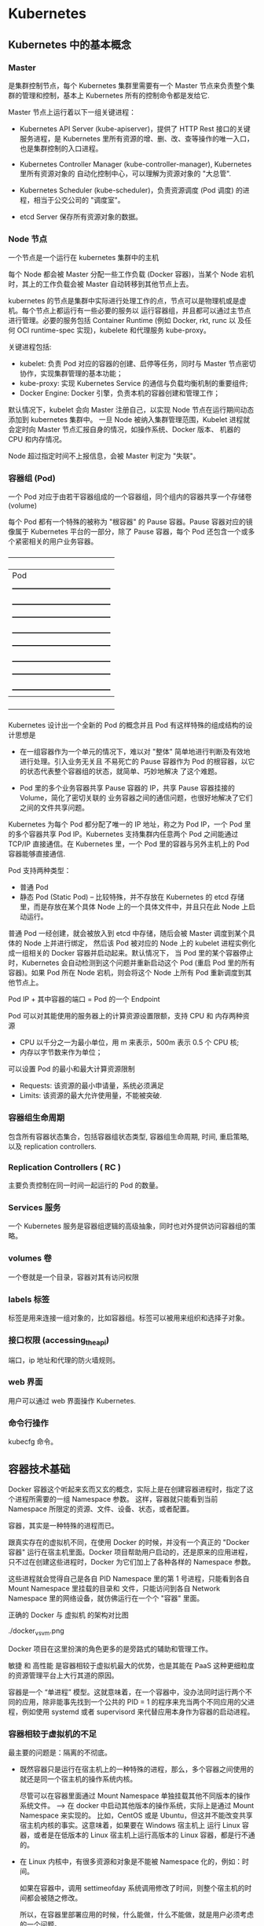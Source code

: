 * Kubernetes
  
** Kubernetes 中的基本概念

   
*** Master 
    
     是集群控制节点，每个 Kubernetes 集群里需要有一个 Master 节点来负责整个集群的管理和控制，基本上
     Kubernetes 所有的控制命令都是发给它.
     
     Master 节点上运行着以下一组关键进程：

     - Kubernetes API Server (kube-apiserver)，提供了 HTTP Rest 接口的关键服务进程，是 Kubernetes
       里所有资源的增、删、改、查等操作的唯一入口，也是集群控制的入口进程。
       
     - Kubernetes Controller Manager (kube-controller-manager), Kubernetes 里所有资源对象的
       自动化控制中心，可以理解为资源对象的 "大总管".
       
     - Kubernetes Scheduler (kube-scheduler)，负责资源调度 (Pod 调度) 的进程，相当于公交公司的 "调度室"。
       
     - etcd Server 保存所有资源对象的数据。


*** Node 节点
    
     一个节点是一个运行在 kubernetes 集群中的主机
     
     每个 Node 都会被 Master 分配一些工作负载 (Docker 容器)，当某个 Node 宕机时，其上的工作负载会被 Master
     自动转移到其他节点上去。
     
     kubernetes 的节点是集群中实际进行处理工作的点，节点可以是物理机或是虚机。每个节点上都运行有一些必要的服务以
     运行容器组，并且都可以通过主节点进行管理。必要的服务包括 Container Runtime (例如 Docker, rkt, runc 以
     及任何 OCI runtime-spec 实现)，kubelete 和代理服务 kube-proxy。
     
     关键进程包括:

     - kubelet: 负责 Pod 对应的容器的创建、启停等任务，同时与 Master 节点密切协作，实现集群管理的基本功能；
     - kube-proxy: 实现 Kubernetes Service 的通信与负载均衡机制的重要组件;
     - Docker Engine: Docker 引擎，负责本机的容器创建和管理工作；
       
     默认情况下，kubelet 会向 Master 注册自己，以实现 Node 节点在运行期间动态添加到 kubernetes 集群中。
     一旦 Node 被纳入集群管理范围，Kubelet 进程就会定时向 Master 节点汇报自身的情况，如操作系统、Docker 版本、
     机器的 CPU 和内存情况。

     Node 超过指定时间不上报信息，会被 Master 判定为 "失联"。



*** 容器组 (Pod)
    
     一个 Pod 对应于由若干容器组成的一个容器组，同个组内的容器共享一个存储卷 (volume)
     
     每个 Pod 都有一个特殊的被称为 "根容器" 的 Pause 容器。Pause 容器对应的镜像属于 Kubernetes
     平台的一部分，除了 Pause 容器，每个 Pod 还包含一个或多个紧密相关的用户业务容器。
     
       +----------------------------------------------+
       |                   Pod                        |
       |   +--------------------------------------+   |
       |   | gcr.io/google_containers/pause-amd64 |   |
       |   +--------------------------------------+   |
       |   +--------------------------------------+   |
       |   |      user container1 xxxImage        |   |
       |   +--------------------------------------+   |
       |   +--------------------------------------+   |
       |   |      user container2 xxxImage        |   |
       |   +--------------------------------------+   |
       |   +--------------------------------------+   |
       |   |      user container3 xxxImage        |   |
       |   +--------------------------------------+   |
       +----------------------------------------------+
         
     Kubernetes 设计出一个全新的 Pod 的概念并且 Pod 有这样特殊的组成结构的设计思想是

     - 在一组容器作为一个单元的情况下，难以对 "整体" 简单地进行判断及有效地进行处理。引入业务无关且
       不易死亡的 Pause 容器作为 Pod 的根容器，以它的状态代表整个容器组的状态，就简单、巧妙地解决
       了这个难题。
       
     - Pod 里的多个业务容器共享 Pause 容器的 IP，共享 Pause 容器挂接的 Volume，简化了密切关联的
       业务容器之间的通信问题，也很好地解决了它们之间的文件共享问题。
       

     Kubernetes 为每个 Pod 都分配了唯一的 IP 地址，称之为 Pod IP，一个 Pod 里的多个容器共享 Pod
     IP。Kubernetes 支持集群内任意两个 Pod 之间能通过 TCP/IP 直接通信。在 Kubernetes 里，一个 
     Pod 里的容器与另外主机上的 Pod 容器能够直接通信.
     
     Pod 支持两种类型：

     - 普通 Pod 
     - 静态 Pod (Static Pod)  -- 比较特殊，并不存放在 Kubernetes 的 etcd 存储里，而是存放在某个具体
                                Node 上的一个具体文件中，并且只在此 Node 上启动运行。
                                
     普通 Pod 一经创建，就会被放入到 etcd 中存储，随后会被 Master 调度到某个具体的 Node 上并进行绑定，
     然后该 Pod 被对应的 Node 上的 kubelet 进程实例化成一组相关的 Docker 容器并启动起来。默认情况下，
     当 Pod 里的某个容器停止时，Kubernetes 会自动检测到这个问题并重新启动这个 Pod (重启 Pod 里的所有
     容器)。如果 Pod 所在 Node 宕机，则会将这个 Node 上所有 Pod 重新调度到其他节点上。
     
     Pod IP + 其中容器的端口 = Pod 的一个 Endpoint
     
     Pod 可以对其能使用的服务器上的计算资源设置限额，支持 CPU 和 内存两种资源
     
     - CPU 以千分之一为最小单位，用 m 来表示，500m 表示 0.5 个 CPU 核;
     - 内存以字节数来作为单位；
       
     可以设置 Pod 的最小和最大计算资源限制

     - Requests: 该资源的最小申请量，系统必须满足
     - Limits: 该资源的最大允许使用量，不能被突破.

    
*** 容器组生命周期
    
     包含所有容器状态集合，包括容器组状态类型, 容器组生命周期, 时间, 重启策略, 以及 replication controllers.

    
*** Replication Controllers ( RC )
    
     主要负责控制在同一时间一起运行的 Pod 的数量。
    

*** Services 服务
    
     一个 Kubernetes 服务是容器组逻辑的高级抽象，同时也对外提供访问容器组的策略。


*** volumes 卷
    
     一个卷就是一个目录，容器对其有访问权限
 
    
*** labels 标签
    
     标签是用来连接一组对象的，比如容器组。标签可以被用来组织和选择子对象。
     

    
*** 接口权限 (accessing_the_api)
    
     端口，ip 地址和代理的防火墙规则。

    
*** web 界面
    
     用户可以通过 web 界面操作 Kubernetes.


*** 命令行操作
    
     kubecfg 命令。

  
** 容器技术基础
   
    Docker 容器这个听起来玄而又玄的概念，实际上是在创建容器进程时，指定了这个进程所需要的一组 Namespace 参数。
    这样，容器就只能看到当前 Namespace 所限定的资源、文件、设备、状态，或者配置。
    
    容器，其实是一种特殊的进程而已。
    
    跟真实存在的虚拟机不同，在使用 Docker 的时候，并没有一个真正的 "Docker 容器" 运行在宿主机里面。Docker 
    项目帮助用户启动的，还是原来的应用进程，只不过在创建这些进程时，Docker 为它们加上了各种各样的 Namespace
    参数。

    这些进程就会觉得自己是各自 PID Namespace 里的第 1 号进程，只能看到各自 Mount Namespace 里挂载的目录和
    文件，只能访问到各自 Network Namespace 里的网络设备，就仿佛运行在一个个 "容器" 里面。
    
    正确的 Docker 与 虚拟机 的架构对比图

    ./docker_vs_vm.png
    
    Docker 项目在这里扮演的角色更多的是旁路式的辅助和管理工作。
    
    敏捷 和 高性能 是容器相较于虚拟机最大的优势，也是其能在 PaaS 这种更细粒度的资源管理平台上大行其道的原因。
    
    容器是一个 “单进程” 模型。这就意味着，在一个容器中，没办法同时运行两个不同的应用，除非能事先找到一个公共的 PID = 1 
    的程序来充当两个不同应用的父进程，例如使用 systemd 或者 supervisord 来代替应用本身作为容器的启动进程。
    

*** 容器相较于虚拟机的不足

      最主要的问题是：隔离的不彻底。
      
      - 既然容器只是运行在宿主机上的一种特殊的进程，那么，多个容器之间使用的就还是同一个宿主机的操作系统内核。
        
        尽管可以在容器里面通过 Mount Namespace 单独挂载其他不同版本的操作系统文件。  --> 在 docker 中启动其他版本的操作系统，实际上是通过 Mount Namespace 来实现的。
        比如，CentOS 或是 Ubuntu，但这并不能改变共享宿主机内核的事实。这意味着，如果要在 Windows 宿主机上
        运行 Linux 容器，或者是在低版本的 Linux 宿主机上运行高版本的 Linux 容器，都是行不通的。
        

      - 在 Linux 内核中，有很多资源和对象是不能被 Namespace 化的，例如：时间。
        
        如果在容器中，调用 settimeofday 系统调用修改了时间，则整个宿主机的时间都会被随之修改。

        所以，在容器里部署应用的时候，什么能做，什么不能做，就是用户必须考虑的一个问题。
        
        
*** 容器所使用的系统资源限制

      Linux Cgroups 就是 Linux 内核中用来为进程设置资源限制的一个重要功能。
      
      Linux Cgroups 的全称是 Linux Control Group。其最主要的作用，就是限制一个进程组能够使用的资源
      上限，包括 CPU、内存、磁盘、网络带宽等。

      Linux Ggroup 给用户暴露出来的操作接口就是文件系统，简单理解，它就是一个子系统目录加上一组资源限制
      文件的组合。
      

**** 使用 Cgroup 对资源进行限制存在的问题

       /proc 文件系统问题。Linux 下的 /proc 目录存储的是记录当前内核运行状态的一系列特殊文件，但 /proc
       文件系统并不知道用户通过 Cgroups 给这个容器做了什么样的资源限制，因此用户在容器中通过 top 查看到的
       实际上是宿主机的资源使用情况。





       
       
*** 容器镜像

**** 容器中进程看到的文件系统
     
      容器中的应用进程应该看到一份完全独立的文件系统。
      
      Mount Namespace 跟其他 Namespace 的使用略有不同的地方：它对容器进程视图的改变，一定是伴随着挂载操作
      才能生效。
      
      使用 chroot 来切换进程的根目录。
      
      Docker 中会优先使用 pivot_root 系统调用，如果系统不支持，才会使用 chroot。
      

**** 容器镜像定义

      挂载在容器根目录上，用来为容器进程提供隔离后执行环境的文件系统，就是所谓的 "容器镜像"，即 rootfs (根文件系统)。
      
      rootfs 只是一个操作系统所包含的文件、配置和目录，并不包括操作系统内核。

      在同一台机器上的所有容器，都共享宿主机操作系统的内核。
      
      因为 rootfs 里打包的不只是应用，而是整个操作系统的文件和目录，也就意味着，应用以及它运行所需要的所有依赖，都被封装在
      一起，即使得容器具有一个最重要的特性 -- 一致性: 无论在本地、云端，还是在一台任何地方的机器上，用户只需要解压打包好的
      容器镜像，那么这个应用运行所需要的最完整的执行环境就会被重现出来。

      *这种深入到操作系统级别的运行环境一致性，打通了应用在本地开发和远端执行环境之间的壁垒*
      

**** 容器镜像的特性

      Docker 在镜像的设计中，引入了层 (Layer) 的概念，用户制作镜像的每一步操作，都会生成一个层，也就是一个增量 rootfs。
      
      这些 rootfs 的最下层，是来自 Docker 镜像的只读层。

      在只读层之上，是 Docker 自己添加的 init 层，用来存放被临时修改过的 /etc/hosts 等文件。
      
      而在 rootfs 的最上层是一个可读写层，它以 copy-on-write 的方式存放任何对只读层的修改，容器声明的 Volume 挂载点，
      也出现在这一层。


*** Docker 最核心的原理

     Docker 最核心的原理实际上就是为待创建的用户进程：

     1. 启用 Linux Namespace 配置；
     2. 设置指定的 Cgroups 参数；
     3. 切换进程的根目录 (Change root);

     可以通过执行 setns 系统调用，来让一个进程加入到另一个进程的指定命名空间中。


     
*** dockerinit 进程

      dockerinit 是 Docker 创建的一个容器初始化进程，会负责完成根目录的准备、挂载设备和目录、配置 hostname 等
      一系列需要在容器内进行的初始化操作。最后，会通过 execv() 系统调用，让应用进程取代自己，成为容器里的 PID = 1
      的进程。
      
**** Linux 的绑定挂载机制
     
        主要作用就是，允许将一个目录或是文件，而不是整个设备，挂载到一个指定的目录上。并且，此时在该挂载点上进行的任何
        操作，只是发生在被挂载的目录或者文件上，而原挂载点的内容则会被隐藏起来且不受影响。
        
        在 Linux 内核中，挂载绑定实际上是一个 inode 替换的过程。在 Linux 操作系统中，inode 可以理解为存放文件内容
        的 “对象”。而 dentry，也叫目录项，就是访问这个 inode 所使用的 “指针”
        

        mount --bind /home /test，会将 /home 挂载到 /test 上，其实相当于将 /test 的 dentry，重定向到了 /home
        的 inode。这样当我们修改 /test 目录时，实际修改的是 /home 目录的 inode。这也就是为何，一旦执行 umount 命令，
        /test 目录原先的内容就会恢复：因为修改真正发生在的，是 /home 目录里。
     

*** Docker Volume

      1. 容器里进程新建的文件，怎么才能让宿主机获取到？
      2. 宿主机上的文件和目录，怎么才能让容器里的进程访问到？

      Docker Volume 机制允许将宿主机上指定的目录或者文件，挂载到容器里面进行读取和修改操作。
      
      两种 Volume 声明方式：

      #+BEGIN_EXAMPLE
      $ docker run -v /test ...

      和 

      $ docker run -v /home:/test ...
      #+END_EXAMPLE
      
      两种声明方式本质是相同的：都是把一个宿主机的目录挂载到容器的 /test 目录。
      
      - 第一种并没有显式声明宿主机目录，那么 Docker 就会默认在宿主机中创建一个临时目录 /var/lib/docker/volumes/[VOLUME_ID]/_data,
        然后把它挂载到容器的 /test 目录上。

      - 第二种情况，Docker 就直接把宿主机的 /home 目录挂载到容器的 /test 目录下。


*** Dockerfile

      Dockerfile 的设计思想是，使用一些标准的原语, 描述我们所要构建的 Docker 镜像。并且这些原语，都是按照顺序处理的。
      
      Dockerfile 中的每个原语执行后，都会生成一个对应的镜像层。即使原语本身并没有明显地修改文件的操作 (比如，ENV 原语)，
      它对应的层也会存在。只不过在外界看来，这个层是空的。

      

** Kubernetes 集群的搭建与实践
   

*** 部署流程

      部署流程大致可以分为如下几步：

      - 在所有节点上安装 Docker 和 Kubeadm；
      - 部署 Kubernetes Master;
      - 部署容器网络插件；
      - 部署 kubernetes Worker；
      - 部署 Dashboard 可视化插件；
      - 部署容器存储插件；
        

*** 环境要求
    
      #+BEGIN_EXAMPLE
      - One or more machines running one of:
        + Ubuntu 16.04+
        + Debian 9
        + CentOS 7
        + RHEL 7
        + Fedora 25/26 (best-effort)
        + HypriotOS v1.0.1+Container Linux (tested with 1800.6.0)

      - 2 GB or more of RAM per machine (any less will leave little room for your apps)
      - 2 CPUs or more
      - Full network connectivity between all machines in the cluster (public or private network is fine)
      - Unique hostname, MAC address, and product_uuid for every node. See here for more details.
      - Certain ports are open on your machines. See here for more details.
      - Swap disabled. You MUST disable swap in order for the kubelet to work properly.
      #+END_EXAMPLE
        

*** 安装 Kubeadm
    
**** CentOS

      #+BEGIN_EXAMPLE
      cat <<EOF > /etc/yum.repos.d/kubernetes.repo
      [kubernetes]
      name=Kubernetes
      baseurl=https://packages.cloud.google.com/yum/repos/kubernetes-el7-x86_64
      enabled=1
      gpgcheck=1
      repo_gpgcheck=1
      gpgkey=https://packages.cloud.google.com/yum/doc/yum-key.gpg https://packages.cloud.google.com/yum/doc/rpm-package-key.gpg
      exclude=kube*
      EOF
      
      # Set SELinux in permissive mode (effectively disabling it)
      setenforce 0
      sed -i 's/^SELINUX=enforcing$/SELINUX=permissive/' /etc/selinux/config
      
      yum install -y kubelet kubeadm kubectl --disableexcludes=kubernetes
      
      systemctl enable kubelet && systemctl start kubelet
      #+END_EXAMPLE
      
      CentOS 上可能会出现，由于 iptables 被绕过导致流量被错误路由的问题，应该确保 net.bridge.bridge-nf-call-iptables 的
      sysctl 配置被设置为 1
      
      #+BEGIN_EXAMPLE
      cat <<EOF >  /etc/sysctl.d/k8s.conf
      net.bridge.bridge-nf-call-ip6tables = 1
      net.bridge.bridge-nf-call-iptables = 1
      EOF
      sysctl --system
      #+END_EXAMPLE
      

**** Ubuntu

      #+BEGIN_EXAMPLE
      apt-get update && apt-get install -y apt-transport-https curl

      curl -s https://packages.cloud.google.com/apt/doc/apt-key.gpg | apt-key add -

      cat <<EOF >/etc/apt/sources.list.d/kubernetes.list
      deb https://apt.kubernetes.io/ kubernetes-xenial main
      EOF

      apt-get update
      apt-get install -y kubelet kubeadm kubectl
      apt-mark hold kubelet kubeadm kubectl
      #+END_EXAMPLE

      



*** 安装 Docker
    
**** CentOS

      对于 CentOS 7 来说，CentOS-Extras 仓库中就已经包括了 docker，因此可以直接通过

      #+BEGIN_EXAMPLE
      $ yum install -y docker
      #+END_EXAMPLE
      
      来安装 docker。需要注意的一点是，一定要保证当前系统的内核版本高于 3.10.0-693，以
      保证 docker 能够正常使用 overlay2 storage driver。
      
      安装完成后，手动启动 docker daemon 服务

      #+BEGIN_EXAMPLE
      $ systemctl enable docker.service && systemctl start docker
      #+END_EXAMPLE
      
      安装好 docker 后，确认 docker 使用的是 overlay2 storage driver

      #+BEGIN_EXAMPLE
      $ docker info
      #+END_EXAMPLE
      
      若输出为

      #+BEGIN_EXAMPLE
      ...
      Storage Driver: overlay2
       Backing Filesystem: xfs
       Supports d_type: false
       Native Overlay Diff: true
      ...
      #+END_EXAMPLE
      
      则可以确认 docker 使用 storage driver 为 overlay2。

      
      
*** 关闭 swap

      #+BEGIN_EXAMPLE
      $ swapoff -a
      #+END_EXAMPLE

      
*** 新增 kubeadm.yaml 配置文件

      #+BEGIN_EXAMPLE
      apiVersion: kubeadm.k8s.io/v1alpha3
      kind: InitConfiguration
      controllerManagerExtraArgs:
        horizontal-pod-autoscaler-use-rest-clients: "true"
        horizontal-pod-autoscaler-sync-period: "10s"
        node-monitor-grace-period: "10s"
      apiServerExtraArgs:
        runtime-config: "api/all=true"
      kubernetesVersion: "stable-1.12"
      #+END_EXAMPLE
      
      其中，

      - kind: InitConfiguration 为 kubeadm v1alpha3 版本新引入的定义，在 v1alpha1 版本中
        需要定义为 MasterConfiguration；
        
      - stable-1.12 就是 kubeadm 部署的 Kubernetes 版本号，即: Kubernetes release 1.12
        的最新稳定版本，在当前环境中，即为 v1.12.2。当然，也可以直接指定这个版本，e.g.

        #+BEGIN_EXAMPLE
        kubernetesVersion: "v1.12.2"
        #+END_EXAMPLE
        
      - 为 kube-controller-manager 设置了

        #+BEGIN_EXAMPLE
        horizontal-pod-autoscaler-use-rest-clients: "true"
        #+END_EXAMPLE
        
        意味着，在将来部署的 kube-controller-manager 能够使用自定义资源 (Custom Metrics) 进行
        自动水平扩展。


      
*** 部署 Kubernetes Master
    
      只需要一条命令

      #+BEGIN_EXAMPLE
      $ kubeadm init --config kubeadm.yaml
      #+END_EXAMPLE
      

      部署成功的话，会输出

      #+BEGIN_EXAMPLE
      Your Kubernetes master has initialized successfully!

      To start using your cluster, you need to run the following as a regular user:
      
        mkdir -p $HOME/.kube
        sudo cp -i /etc/kubernetes/admin.conf $HOME/.kube/config
        sudo chown $(id -u):$(id -g) $HOME/.kube/config
      
      You should now deploy a pod network to the cluster.
      Run "kubectl apply -f [podnetwork].yaml" with one of the options listed at:
        https://kubernetes.io/docs/concepts/cluster-administration/addons/
      
      You can now join any number of machines by running the following on each node
      as root:
      
        kubeadm join 10.11.28.234:6443 --token wynsdo.etmbh1txnpni5qst --discovery-token-ca-cert-hash sha256:2c87545af85b0ad111b69c9032c7815ad3aff89da6d7ab7640b950e4c62bfb6a
      #+END_EXAMPLE
      
      这样的信息
      
      其中 "kubeadm join ..." 命令就是用来给这个 Master 节点添加更多工作节点 (Worker) 的命令。
      
      此外，kubeadm 还会提示我们第一次使用 Kubernetes 集群所需要的配置命令：

      #+BEGIN_EXAMPLE
      mkdir -p $HOME/.kube
      sudo cp -i /etc/kubernetes/admin.conf $HOME/.kube/config
      sudo chown $(id -u):$(id -g) $HOME/.kube/config
      #+END_EXAMPLE
      
      需要这些配置命令的原因是：Kunernetes 集群默认需要加密方式访问。所以，这几条命令，就将刚刚部署生成
      的 Kubernetes 集群的安全配置文件，保存到当前用户的 .kube 目录下，kubectl 默认会使用这个目录下
      的授权信息访问 Kubernetes 集群。
      
      如果不这么做的话，每次都需要通过 export KUBECONFIG 环境变量告诉 kubectl 这个安全配置文件的位置。
      

**** 错误处理
     
      - 可能会报出 
        
        #+BEGIN_EXAMPLE
        "[preflight] running pre-flight checks [WARNING Service-Docker]: 
        docker service is not enabled, please run 'systemctl enable docker.service'"
        #+END_EXAMPLE
        
        的告警信息。

        可以通过执行

        #+BEGIN_EXAMPLE
        $ systemctl enable docker.service
        #+END_EXAMPLE
        
        来解决

        
*** 查看当前节点的状态
    
      #+BEGIN_EXAMPLE
      $ kubectl get nodes
      #+END_EXAMPLE
      
      Output:

      #+BEGIN_EXAMPLE
      NAME           STATUS     ROLES    AGE   VERSION
      10-11-28-234   NotReady   master   40m   v1.12.2
      #+END_EXAMPLE
      
      Note:

      能够看到，当前 Master 节点的状态是 NotReady。

      调试 Kubernetes 集群最重要的手段是用 kubectl describe 来查看这个节点对象的详细信息、状态和事件

      #+BEGIN_EXAMPLE
      $ kubectl describe node 10-11-28-234
      ...
      Conditions:
        Type             Status  LastHeartbeatTime                 LastTransitionTime                Reason                       Message
        ----             ------  -----------------                 ------------------                ------                       -------
        OutOfDisk        False   Wed, 07 Nov 2018 03:39:14 -0800   Wed, 07 Nov 2018 02:54:21 -0800   KubeletHasSufficientDisk     kubelet has sufficient disk space available
        MemoryPressure   False   Wed, 07 Nov 2018 03:39:14 -0800   Wed, 07 Nov 2018 02:54:21 -0800   KubeletHasSufficientMemory   kubelet has sufficient memory available
        DiskPressure     False   Wed, 07 Nov 2018 03:39:14 -0800   Wed, 07 Nov 2018 02:54:21 -0800   KubeletHasNoDiskPressure     kubelet has no disk pressure
        PIDPressure      False   Wed, 07 Nov 2018 03:39:14 -0800   Wed, 07 Nov 2018 02:54:21 -0800   KubeletHasSufficientPID      kubelet has sufficient PID available
        Ready            False   Wed, 07 Nov 2018 03:39:14 -0800   Wed, 07 Nov 2018 02:54:21 -0800   KubeletNotReady              runtime network not ready: NetworkReady=false reason:NetworkPluginNotReady message:docker: network plugin is not ready: cni config uninitialized
      Addresses:
      ...
      #+END_EXAMPLE
      
      可以看到，NodeNotReady 的原因是，尚未部署任何网络插件。
        
      
*** 部署网络插件
    
      Kubernetes 项目的设计理念是 - 一切皆容器。因此部署网络插件非常简单，只需要执行一句
      
      #+BEGIN_EXAMPLE
      $ kubectl apply
      #+END_EXAMPLE
      
      指令即可，以 Weave 为例

      #+BEGIN_EXAMPLE
      $ kubectl apply -f https://git.io/weave-kube-1.6
      #+END_EXAMPLE
      
      部署完成后，通过 kubectl get 重新检查 Pod 状态

      #+BEGIN_EXAMPLE
      [root@10-11-28-234 ~]# kubectl get pods -n kube-system
      NAME                                   READY   STATUS    RESTARTS   AGE
      coredns-576cbf47c7-4p4s4               1/1     Running   0          49m
      coredns-576cbf47c7-x6ksz               1/1     Running   0          49m
      etcd-10-11-28-234                      1/1     Running   0          48m
      kube-apiserver-10-11-28-234            1/1     Running   0          48m
      kube-controller-manager-10-11-28-234   1/1     Running   0          48m
      kube-proxy-r47l8                       1/1     Running   0          49m
      kube-scheduler-10-11-28-234            1/1     Running   0          48m
      weave-net-9kdjp                        1/2     Running   0          17s
      #+END_EXAMPLE
 
      
*** 部署 Kubernetes Worker

      部署 Kubernetes 的 Worker 节点只需要两步：

      - 在所有的 worker 节点上执行上面
        + 安装 Kubeadm
        + 安装 Docker
        + 关闭 swap
      
      - 执行部署 Master 节点时生成的 kubeadm join 命令
        
        #+BEGIN_EXAMPLE
        $ kubeadm join 10.11.28.234:6443 --token wynsdo.etmbh1txnpni5qst --discovery-token-ca-cert-hash sha256:2c87545af85b0ad111b69c9032c7815ad3aff89da6d7ab7640b950e4c62bfb6a
        #+END_EXAMPLE
        
      若部署成功，则会打印信息如

      #+BEGIN_EXAMPLE
      ...
      This node has joined the cluster:
      * Certificate signing request was sent to apiserver and a response was received.
      * The Kubelet was informed of the new secure connection details.
      
      Run 'kubectl get nodes' on the master to see this node join the cluster.
      ...
      #+END_EXAMPLE
      
      在 Master 节点上执行

      #+BEGIN_EXAMPLE
      $ kubectl get nodes
      #+END_EXAMPLE
      
      会输出所有节点信息

      #+BEGIN_EXAMPLE
      [root@10-11-28-234 ~]# kubectl get nodes
      NAME            STATUS   ROLES    AGE     VERSION
      10-11-133-193   Ready    <none>   4m41s   v1.12.2
      10-11-158-37    Ready    <none>   23m     v1.12.2
      10-11-169-178   Ready    <none>   11m     v1.12.2
      10-11-28-234    Ready    master   3h33m   v1.12.2
      #+END_EXAMPLE

      
*** 通过 Taint/Toleration 调整 Master 执行 Pod 的策略

      默认情况下，Master 节点是不允许运行用户 Pod 的。Kubernetes 做到这点，是依靠其
      Taint/Toleration 机制的。

      原理：一旦某个节点被加上了一个 "Taint"，即被打上了污点，那么所有 Pod 就都不能在
      这个节点上运行。

      除非有个别的 Pod 声明自己能够容忍这个污点，即声明了 Toleration，其才能在这个节点
      上运行。
      
**** 为节点打 Taint

      为节点打上 污点 的命令是：

      #+BEGIN_EXAMPLE
      $ kubectl taint nodes node1 foo=bar:NoSchedule
      #+END_EXAMPLE
      
      执行该命令后，node1 节点上就会增加一个键值对格式的 Taint，即 foo=bar:NoSchedule。
      其中值里面的 NoSchedule 表示这个 Taint 只会在调度新 Pod 时产生作用，而不会影响已经
      在 node1 上运行的 Pod，即使这些 Pod 没有声明 Toleration。
      

**** 为 Pod 声明 Toleration

      为 Pod 声明 Toleration 只要在 Pod 的 .yaml 文件中的 spec 部分，加入 toleration
      字段即可：

      #+BEGIN_EXAMPLE
      apiVersion: v1
      kind: Pod
      ...
      spec:
        tolerations:
        - key: "foo"
          operator: "Equal"
          value: "bar"
          effect: "NoSchedule"
      #+END_EXAMPLE
      
      这个 Toleration 的含义是，这个 Pod 能容忍所有键值对为 foo=bar 的 Taint，
      operator: "Equal" 表示 "等于" 的意思。
      

**** 查看 Master 节点的 Taint 配置

      #+BEGIN_EXAMPLE
      $ kubectl describe node 10-11-28-234
      #+END_EXAMPLE
      
      能够看到

      #+BEGIN_EXAMPLE
      ...
      Taints:             node-role.kubernetes.io/master:NoSchedule
      ...
      #+END_EXAMPLE
      
      Master 节点的 Taint 配置如上，其中键为

      node-role.kubernetes.io/master
      
      没有值。此时，若要为 Pod 添加 Toleration 声明，需要用 "Exists" 操作符来表明 "存在" 键。
      
      #+BEGIN_EXAMPLE
      apiVersion: v1
      kind: Pod
      ...
      spec:
        tolerations:
        - key: "foo"
          operator: "Exists"
          effect: "NoSchedule"
      #+END_EXAMPLE
      
      表明该 Pod 能容忍所有键为 foo 的 Taint。
      

**** 单节点 Kubernetes 集群

      若想要一个单节点的 Kubernetes 集群，删除 Master 节点的 Taint 才是正确的方法

      #+BEGIN_EXAMPLE
      $ kubectl taint nodes --all node-role.kubernetes.io/master-
      #+END_EXAMPLE
      
      在 node-role.kubernetes.io/master 键后面加上一个短线 "-" 表示移除所有以
      node-role.kubernetes.io/master 为键的 Taint
      

 
      
*** 部署 Dashboard 可视化插件
    
      TODO
      
*** 部署容器存储插件
    
      为了解决容器的无状态问题.
    
      容器的持久化存储，是用来保存容器存储状态的重要手段：存储插件会在容器里挂载一个基于
      网络或是其他机制的远程数据卷，使得在容器里创建的文件，实际上是保存在远程存储服务器
      上，或者以分布式的方式保存在多个节点上，而与当前宿主机没有任何绑定关系。
      
      这样在任意宿主机上启动新的容器，都可以请求挂载指定的持久化存储卷，从而访问到数据卷
      里的内容，即实现了持久化。
      
      TODO

      rook + Ceph

      
** 容器编排与 Kubernetes 核心特性剖析

   
** Kubernetes 开源社区与生态
 

   

* Kubernetes 权威指南

** 在 CentOS 环境中搭建单机版 Kubernetes 集群 
   
    操作系统环境：CentOS 7
    
*** 关闭 CentOS 自带的防火墙服务

     #+BEGIN_EXAMPLE
     $ systemctl disable firewalld
     $ systemctl stop firewalld
     #+END_EXAMPLE
     

*** 安装 etcd 和 Kubernetes

     #+BEGIN_EXAMPLE
     $ yum install -y etcd kubernetes
     #+END_EXAMPLE
     

*** 修改配置文件

     - Docker 配置文件

       修改 Docker 配置文件 /etc/sysconfig/docker 中的 OPTIONS 的内容设置为

       OPTIONS='--selinux-enabled=false --insecure-registry gcr.io'

       
     - Kubernetes apiserver 的配置文件

       修改 Kubernetes apiserver 的配置文件 /etc/kubernetes/apiserver，把 
       --admission_control 参数中的 ServiceAccount 删除。
       

*** 按顺序启动所有的服务

     #+BEGIN_EXAMPLE
     $ systemctl start etcd
     $ systemctl start docker
     $ systemctl start kube-apiserver
     $ systemctl start kube-controller-manager
     $ systemctl start kube-scheduler
     $ systemctl start kubelet
     $ systemctl start kube-proxy
     #+END_EXAMPLE
     
     Note:

     1. 启动 etcd 服务时，可能会报错，这主要是因为默认的 etcd 配置导致的问题，修改后可行的 
        etcd 配置文件 /etc/etcd/etcd.conf 示例为：

        #+BEGIN_EXAMPLE 
        # [member]
        ETCD_NAME=umstor                                                                        -- 节点名称
        ETCD_DATA_DIR=/var/lib/etcd                                                             -- 指定节点的数据存储目录
        ETCD_LISTEN_CLIENT_URLS=http://localhost:4001                                           -- 对外提供服务的地址，客户端会连接到这里和 etcd 进行交互
        ETCD_LISTEN_PEER_URLS=http://localhost:7001                                             -- 监听 URL, 用于与其他节点通信
        
        #[cluster]
        ETCD_INITIAL_ADVERTISE_PEER_URLS=http://localhost:7001                                  -- 该节点同伴监听地址，这个值会被告诉集群中的其他节点
        ETCD_ADVERTISE_CLIENT_URLS=http://localhost:4001                                        -- 对外公告的该节点客户端监听地址，这个值会告诉集群中其他节点
        ETCD_INITIAL_CLUSTER_STATE=new                                                          -- 新建集群的时候，这个值为 new；假如已经存在的集群，这个值为 existing
        ETCD_INITIAL_CLUSTER_TOKEN=umstor                                                       -- 创建集群的 token，这个值每个集群保持唯一。这样的话，如果你要重新创建集群，即使配置和之前一样，也会再次生成新的集群和节点 uuid；否则会导致多个集群之间的冲突，造成未知的错误
        ETCD_INITIAL_CLUSTER=umstor=http://localhost:7001                                       -- 集群中所有节点的信息，这里的 umstor 是节点的 name 所指定的名字，后面的 ip 地址是 initial-advertise-peer-urls 指定的值
        #ETCD_INITIAL_CLUSTER="etcd1=http://k8s_master_ip1,etcd2=http://k8s_master_ip2:2380"
        #+END_EXAMPLE
        

     2. 启动 kube-apiserver 服务时，可能会报错，通常是因为 /etc/kubernetes/apiserver 
        配置文件中的配置有问题，在我的环境中，因为 etcd 对外提供服务的地址是 localhost:4001
        而 apiserver 配置文件中 KUBE_ETCD_SERVERS 配置项默认为 127.0.0.1:2378，因此
        需要将其端口号修改为 4001.
     

   至此，一个单机版的 Kubernetes 集群环境就安装启动完成了。
   

   
** 在搭建的单机版 Kubernetes 集群中启动 mysql
   
*** 启动 mysql RC Pod
   
      为 mysql 服务创建 RC 定义文件: mysql-rc.yaml
  
      #+BEGIN_EXAMPLE
      apiVersion: v1
      kind: ReplicationController                  -- 副本控制器 RC
      metadata:
        name: mysql                                -- RC 的名称，全局唯一
      spec:
        replicas: 1                                -- Pod 副本期待数量
        selector:
          app: mysql                               -- 符合目标的 Pod 拥有此标签
        template:                                  -- 根据此模板创建 Pod 的副本 (实例)
          metadata:
            labels:
              app: mysql                           -- Pod 副本拥有的标签，对应 RC 的 selector
          spec:
            containers:                            -- Pod 内容器的定义部分
            - name: mysql                          -- 容器的名称
              image : mysql:5.7                    -- 容器对应的 Docker Image
              imagePullPolicy: IfNotPresent
              ports:
              - containerPort: 3306                -- 容器暴露的端口号
              env:                                 -- 注入到容器内的环境变量
              - name: MYSQL_ROOT_PASSWORD
                value: "123456"
      #+END_EXAMPLE
      
      - kind 用来表示此资源对象的类型
      - spec 一节中是 RC 的相关属性定义，比如 spec.selector 是 RC 的 Pod 标签 (Label)
        选择器，即监控和管理拥有这些标签的 Pod 实例，确保当前集群上始终有且仅有 replicas 个
        Pod 实例在运行。
      - 当集群中的 Pod 数量少于 spec.replicas 定义的数量时，RC 会根据 spec.template 一
        节中定义的 Pod 模板来生成一个新的 Pod 实例。
        
  
      将上述 mysql-rc.yaml 发布到 Kubernetes 集群中，需要在 Master 节点上执行
  
      #+BEGIN_EXAMPLE
      $ kubectl create -f mysql-rc.yaml
      #+END_EXAMPLE
      
      在上述创建 Pod 的过程中，可能会报出
  
      #+BEGIN_EXAMPLE
      Error syncing pod, skipping: failed to "StartContainer" for "POD" with 
      ErrImagePull: "image pull failed for registry.access.redhat.com/rhel7/pod-infrastructure:latest, 
      this may be because there are no credentials on this request. details: 
      (open /etc/docker/certs.d/registry.access.redhat.com/redhat-ca.crt: no such file or directory)"
      #+END_EXAMPLE
      
      的错误，大致意思就是：未能通过ErrImagePull为“POD”启动“StartContainer”：
      “对于registry.access.redhat.com/rhel7/pod-infrastructure:latest，镜像拉出失败，这可能是因为此请求上没有证书 
  
      检查发现：/etc/docker/certs.d/registry.access.redhat.com/redhat-ca.crt这个目录中是一个软连接
      
      看报错信息和 rhsm 有关，全称为 RedHat Subscription Manager，安装该服务
  
      #+BEGIN_EXAMPLE
      $ yum install *rhsm*
      #+END_EXAMPLE
      
      再次创建 Pod 发现并没有解决问题
      
      再找解决方法
  
      #+BEGIN_EXAMPLE
      wget http://mirror.centos.org/centos/7/os/x86_64/Packages/python-rhsm-certificates-1.19.10-1.el7_4.x86_64.rpm
      rpm2cpio python-rhsm-certificates-1.19.10-1.el7_4.x86_64.rpm | cpio -iv --to-stdout ./etc/rhsm/ca/redhat-uep.pem | tee /etc/rhsm/ca/redhat-uep.pem
      #+END_EXAMPLE
      
      这一次发现在 /etc/rhsm/ca 目录下生成了 redhat-uep.pem 文件
      
      创建 Pod 成功

    
      
*** 创建一个关联的 Kubernetes Service
    
      yaml 定义文件如下

      #+BEGIN_EXAMPLE
      apiVersion: v1
      kind: Service          -- 表明是 Kubernetes Service
      metadata:
        name: mysql          -- Service 全局唯一名称
      spec:
        ports:
          - port: 3306       -- Service 提供服务的端口号
        selector:            -- Service 对应的 Pod 拥有这里定义的标签
          app: mysql
      #+END_EXAMPLE
      
      - spec.selector 确定了哪些 Pod 副本对应到本服务

      执行如下命令创建 Service 对象

      #+BEGIN_EXAMPLE
      $ kubectl create -f mysql-svc.yaml
      #+END_EXAMPLE
      

** 在搭建的单机版 Kubernetes 集群中启动 tomcat 应用
   
*** 启动 tomcat RC 实例
    
      创建 myweb-rc.yaml 文件

      #+BEGIN_EXAMPLE
      apiVersion: v1
      kind: ReplicationController
      metadata:
        name: myweb
      spec:
        replicas: 1
        selector:
          app: myweb
        template:
          metadata:
            labels:
              app: myweb
          spec:
            containers:
            - name: myweb
              image: kubeguide/tomcat-app:v1
              ports:
              - containerPort: 8080
              env:
              - name: MYSQL_SERVICE_HOST
                value: '10.254.45.56'
              - name: MYSQL_SERVICE_PORT
                value: '3306'
              - name: MYSQL_ROOT_PASSWORD
                value: "123456"
      #+END_EXAMPLE
      
      - MYSQL_SERVICE_HOST 环境变量对应的值为 mysql 服务的 cluster ip
        
      通过如下命令启动 myweb Pod 实例

      #+BEGIN_EXAMPLE
      $ kubectl create -f myweb.yaml
      #+END_EXAMPLE
      

*** 启动 tomcat 应用 Service 实例
    
      准备 yaml 配置文件

      #+BEGIN_EXAMPLE
      apiVersion: v1
      kind: Service
      metadata:
        name: myweb
      spec:
        type: NodePort
        ports:
          - port: 8080
            nodePort: 30001
        selector:
          app: myweb
      #+END_EXAMPLE
      
      Note

      type=NodePort 和 nodePort = 30001 的两个属性，表明此 Service 开启了 NodePort 方式
      的外网访问模式，在 Kubernetes 集群以外，比如在本机的浏览器里，可以通过 30001 端口访问
      myweb 
      
      通过如下命令创建 Service 实例
      
      #+BEGIN_EXAMPLE
      $ kubectl create -f myweb-svc.yaml
      #+END_EXAMPLE
      

      
  至此，正常情况下，应该就可以在本地机器上，通过在浏览器中输入
  http://192.168.2.16:30001/demo/ (假设 Kubernetes 集群搭建在 192.168.2.16
  服务器上) 来查看结果了。

  但测试时，发现，会报出

  #+BEGIN_EXAMPLE
  Error:com.mysql.jdbc.exceptions.jdbc4.CommunicationsException: Communications link 
  failure The last packet sent successfully to the server was 0 milliseconds ago. The 
  driver has not received any packets from the server.
  #+END_EXAMPLE
  
  的错误。谷歌之发现，这种错误通常是以为前端应用无法连接到 mysql 导致的。
  
  通过执行

  #+BEGIN_EXAMPLE
  $ kubectl exec -it myweb-xxxx -- /bin/bash
  #+END_EXAMPLE
  
  进入到容器中进行查看，发现 webapp/demo/index.html 文件中的内容为

  #+BEGIN_EXAMPLE
  ...
  String ip=System.getenv("MYSQL_SERVICE_HOST");
  String port=System.getenv("MYSQL_SERVICE_PORT");
  ip=(ip==null)?"localhost":ip;
  port=(port==null)?"3306":port;
  ...
  #+END_EXAMPLE
  
  可以看到，IP 是通过 MYSQL_SERVICE_HOST 环境变量获取的，查看 MYSQL_SERVICE_HOST 环境变量内容

  #+BEGIN_EXAMPLE
  echo $MYSQL_SERVICE_HOST
  mysql
  #+END_EXAMPLE
  
  发现环境变量名为 mysql，显然是有问题的，于是在 myweb-rc.yaml 文件中，将该环境变量的值修改为 mysql
  Service 的 cluster ip，再次尝试，发现，还是报错
  
  通过查看 k8s 权威教程的官方博客了解到，这个可能是因为 mysql 版本的问题引起的

  http://blog.leanote.com/post/w2w.wzz@foxmail.com/k8s-%E6%9D%83%E5%A8%81%E6%95%99%E7%A8%8B%E7%AC%AC%E4%B8%80%E7%AB%A0demo%EF%BC%88Bug%EF%BC%89
  
  因此，修改 mysql-rc.yaml 文件中的 mysql 容器镜像为 mysql:5.7, 重启创建 mysql Pod 实例和 Service 实例，
  再次在本地浏览器中访问 http://192.168.2.16:30001/demo/ ，成功了。
  


* Reference

[1] https://kubernetes.io/docs/setup/independent/install-kubeadm/

